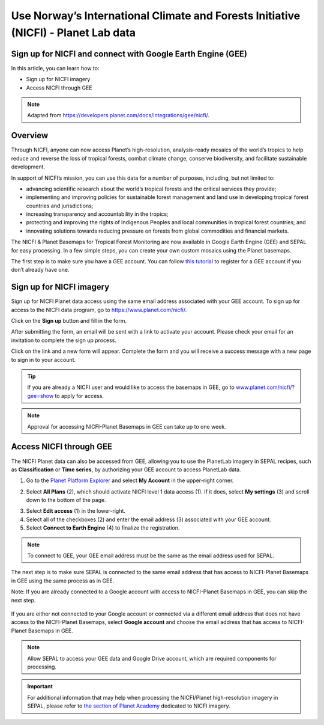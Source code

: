 Use Norway’s International Climate and Forests Initiative (NICFI) - Planet Lab data
===================================================================================

Sign up for NICFI and connect with Google Earth Engine (GEE)
------------------------------------------------------------

In this article, you can learn how to:

-   Sign up for NICFI imagery
-   Access NICFI through GEE

.. note::

    Adapted from `<https://developers.planet.com/docs/integrations/gee/nicfi/>`_.

Overview
--------

Through NICFI, anyone can now access Planet’s high-resolution, analysis-ready mosaics of the world’s tropics to help reduce and reverse the loss of tropical forests, combat climate change, conserve biodiversity, and facilitate sustainable development.

In support of NICFI’s mission, you can use this data for a number of purposes, including, but not limited to:

- advancing scientific research about the world’s tropical forests and the critical services they provide;
- implementing and improving policies for sustainable forest management and land use in developing tropical forest countries and jurisdictions;
- increasing transparency and accountability in the tropics;
- protecting and improving the rights of Indigenous Peoples and local communities in tropical forest countries; and
- innovating solutions towards reducing pressure on forests from global commodities and financial markets.

The NICFI & Planet Basemaps for Tropical Forest Monitoring are now available in Google Earth Engine (GEE) and SEPAL for easy processing. In a few simple steps, you can create your own custom mosaics using the Planet basemaps.

The first step is to make sure you have a GEE account. You can follow `this tutorial <setup/register.html#sign-up-to-gee>`__ to register for a GEE account if you don’t already have one.

Sign up for NICFI imagery
-------------------------

Sign up for NICFI Planet data access using the same email address associated with your GEE account. To sign up for access to the NICFI data program, go to `<https://www.planet.com/nicfi/>`_.

.. thumbnail:: ../_images/setup/nicfi/nicfi_page.png
   :title: Planet NICFI landing page.
   :group: setup_nicfi


Click on the **Sign up** button and fill in the form.

.. thumbnail:: ../_images/setup/nicfi/signup.png
   :title: Sign up form.
   :group: setup_nicfi


After submitting the form, an email will be sent with a link to activate your account.
Please check your email for an invitation to complete the sign up process.

Click on the link and a new form will appear. Complete the form and you will receive a success message with a new page to sign in to your account.

.. thumbnail:: ../_images/setup/nicfi/activate_account.png
   :title: Account activation form.
   :group: setup_nicfi

.. tip::

    If you are already a NICFI user and would like to access the basemaps in GEE, go to `<www.planet.com/nicfi/?gee=show>`_ to apply for access.

.. note::

    Approval for accessing NICFI-Planet Basemaps in GEE can take up to one week.



Access NICFI through GEE
------------------------

The NICFI Planet data can also be accessed from GEE, allowing you to use the PlanetLab imagery in SEPAL recipes, such as **Classification** or **Time series**, by authorizing your GEE account to access PlanetLab data.

1.  Go to the `Planet Platform Explorer <www.planet.com/explorer>`__ and select **My Account** in the upper-right corner.

.. thumbnail:: ../_images/setup/nicfi/explorer.png
    :title: The platform explorer of the PlanetLab website. The **My account** dropdown menu appears when hovering.
    :group: setup_nicfi

2.  Select **All Plans** (2), which should activate NICFI level 1 data access (1). If it does, select **My settings** (3) and scroll down to the bottom of the page.

.. thumbnail:: ../_images/setup/nicfi/plans.png
    :title: The plans that are linked to your NICFI account.
    :group: setup_nicfi

3.  Select **Edit access** (1) in the lower-right.

4.  Select all of the checkboxes (2) and enter the email address (3) associated with your GEE account.

5.  Select **Connect to Earth Engine** (4) to finalize the registration.

.. note::

    To connect to GEE, your GEE email address must be the same as the email address used for SEPAL.

.. thumbnail:: ../_images/setup/nicfi/gee.png
    :title: The registration form to authorize a GEE account to access your Planet product.
    :group: setup_nicfi

The next step is to make sure SEPAL is connected to the same email address that has access to NICFI-Planet Basemaps in GEE using the same process as in GEE.

Note: If you are already connected to a Google account with access to NICFI-Planet Basemaps in GEE, you can skip the next step.

.. figure:: ../_images/setup/gee/user_interface_connected.png
    :alt: SEPAL and GEE connected.
    :align: center
    :width: 50%

If you are either not connected to your Google account or connected via a different email address that does not have access to the NICFI-Planet Basemaps, select **Google account** and choose the email address that has access to NICFI-Planet Basemaps in GEE.

.. note::

    Allow SEPAL to access your GEE data and Google Drive account, which are required components for processing.

.. important::

    For additional information that may help when processing the NICFI/Planet high-resolution imagery in SEPAL, please refer to `the section of Planet Academy <https://university.planet.com/path/nicfi>`__ dedicated to NICFI imagery.
